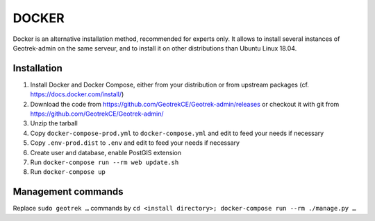 .. _docker-section:

======
DOCKER
======

Docker is an alternative installation method, recommended for experts only.
It allows to install several instances of Geotrek-admin on the same serveur,
and to install it on other distributions than Ubuntu Linux 18.04.


Installation
------------

1. Install Docker and Docker Compose, either from your distribution or from upstream packages
   (cf. https://docs.docker.com/install/)
2. Download the code from https://github.com/GeotrekCE/Geotrek-admin/releases
   or checkout it with git from https://github.com/GeotrekCE/Geotrek-admin/
3. Unzip the tarball
4. Copy ``docker-compose-prod.yml`` to ``docker-compose.yml`` and edit to feed your needs if necessary
5. Copy ``.env-prod.dist`` to ``.env`` and edit to feed your needs if necessary
6. Create user and database, enable PostGIS extension
7. Run ``docker-compose run --rm web update.sh``
8. Run ``docker-compose up``


Management commands
-------------------

Replace ``sudo geotrek …`` commands by ``cd <install directory>; docker-compose run --rm ./manage.py …``